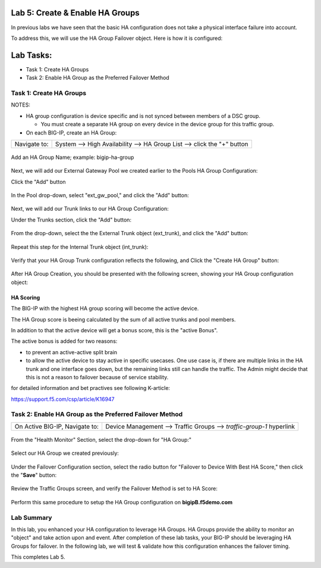 Lab 5:  Create & Enable HA Groups
=================================

In previous labs we have seen that the basic HA configuration does not take a physical interface failure into account.

To address this, we will use the HA Group Failover object. Here is how it is configured: 

Lab Tasks:
==========
* Task 1: Create HA Groups
* Task 2: Enable HA Group as the Preferred Failover Method

**Task 1: Create HA Groups**
^^^^^^^^^^^^^^^^^^^^^^^^^^^^


NOTES:

-  HA group configuration is device specific and is not synced between
   members of a DSC group.

   -  You must create a separate HA group on every device in the device
      group for this traffic group.



-  On each BIG-IP, create an HA Group:

+--------------+------------------------------------------------------+
| Navigate to: | System --> High Availability --> HA Group List -->   |
|              | click the "+" button                                 |
+--------------+------------------------------------------------------+

  .. image:: ../images/image63.png
      

Add an HA Group Name; example: bigip-ha-group

   .. image:: ../images/image64.png

Next, we will add our External Gateway Pool we created earlier to the Pools HA Group Configuration:
   
Click the "Add" button

   .. image:: ../images/image131.png

In the Pool drop-down, select "ext_gw_pool," and click the "Add" button:
       
   .. image:: ../images/image132.png


Next, we will add our Trunk links to our HA Group Configuration:

Under the Trunks section, click the "Add" button:
      
   .. image:: ../images/image65.png
   

From the drop-down, select the the External Trunk object (ext_trunk), and click the "Add" button:
  
   .. image:: ../images/image133.png
   
Repeat this step for the Internal Trunk object (int_trunk):
      
   .. image:: ../images/image134.png

Verify that your HA Group Trunk configuration reflects the following, and Click the "Create HA Group" button:

   .. image:: ../images/image67.png

After HA Group Creation, you should be presented with the following screen, showing your HA Group configuration object:

   .. image:: ../images/image69.png


HA Scoring
++++++++++

The BIG-IP with the highest HA group scoring will become the active device.

The HA Group score is beeing calculated by the sum of all active trunks and pool members.

In addition to that the active device will get a bonus score, this is the "active Bonus".

The active bonus is added for two reasons:

* to prevent an active-active split brain
* to allow the active device to stay active in specific usecases.
  One use case is, if there are multiple links in the HA trunk and one interface goes down, but the remaining links still can handle the traffic. 
  The Admin might decide that this is not a reason to failover because of service stability. 


for detailed information and bet practives see following K-article:

https://support.f5.com/csp/article/K16947




**Task 2: Enable HA Group as the Preferred Failover Method**
^^^^^^^^^^^^^^^^^^^^^^^^^^^^^^^^^^^^^^^^^^^^^^^^^^^^^^^^^^^^

+--------------------------------+------------------------------------+
| On Active BIG-IP, Navigate to: | Device Management --> Traffic      |
|                                | Groups --> *traffic-group-1*       |
|                                | hyperlink                          |
+--------------------------------+------------------------------------+

  .. image:: ../images/image70.png

From the "Health Monitor" Section, select the drop-down for "HA Group:"

  .. image:: ../images/image71.png

Select our HA Group we created previously:

  .. image:: ../images/image72.png
         :width: 3.87014in
         :height: 0.97222in


Under the Failover Configuration section, select the radio button for "Failover to Device With Best HA Score," then click the "**Save**" button:

  .. image:: ../images/image73.png
         :width: 6.12014in
         :height: 5.85208in


Review the Traffic Groups screen, and verify the Failover Method is set to HA Score:

  .. image:: ../images/image74.png
         :width: 7.85208in
         :height: 3.28681in


Perform this same procedure to setup the HA Group configuration on **bigipB.f5demo.com**

Lab Summary
^^^^^^^^^^^
In this lab, you enhanced your HA configuration to leverage HA Groups.  
HA Groups provide the ability to monitor an "object" and take action upon and event.  
After completion of these lab tasks, your BIG-IP should be leveraging HA Groups for failover.  In the following lab, we will test & validate how this configuration enhances the failover timing.

This completes Lab 5.